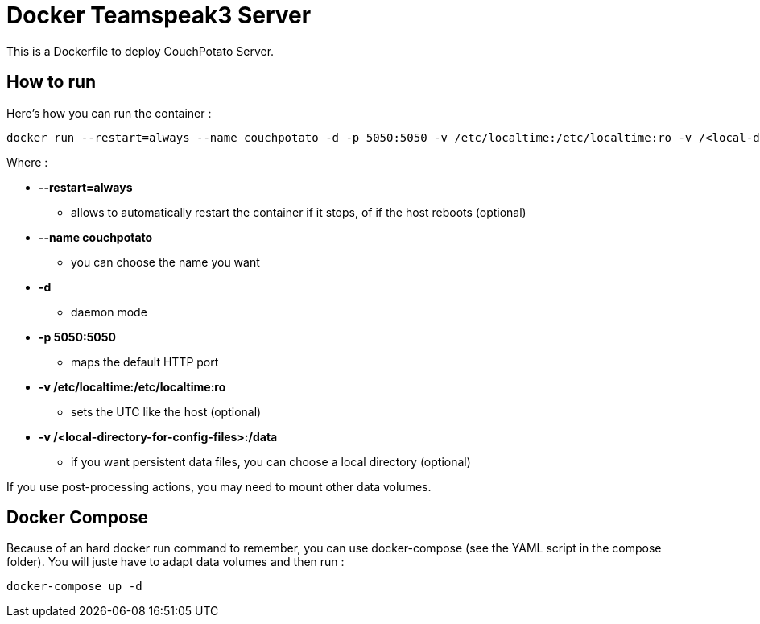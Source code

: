 # Docker Teamspeak3 Server

This is a Dockerfile to deploy CouchPotato Server.

## How to run

Here's how you can run the container :

 docker run --restart=always --name couchpotato -d -p 5050:5050 -v /etc/localtime:/etc/localtime:ro -v /<local-directory-for-config-files>:/data fgracia/couchpotato

Where :

 * *--restart=always*
 ** allows to automatically restart the container if it stops, of if the host reboots (optional)
 * *--name couchpotato*
 ** you can choose the name you want
 * *-d*
 ** daemon mode
 * *-p 5050:5050*
 ** maps the default HTTP port
 * *-v /etc/localtime:/etc/localtime:ro*
 ** sets the UTC like the host (optional)
 * *-v /<local-directory-for-config-files>:/data*
 ** if you want persistent data files, you can choose a local directory (optional)

If you use post-processing actions, you may need to mount other data volumes.


## Docker Compose

Because of an hard docker run command to remember, you can use docker-compose (see the YAML script in the compose folder). 
You will juste have to adapt data volumes and then run :

 docker-compose up -d
